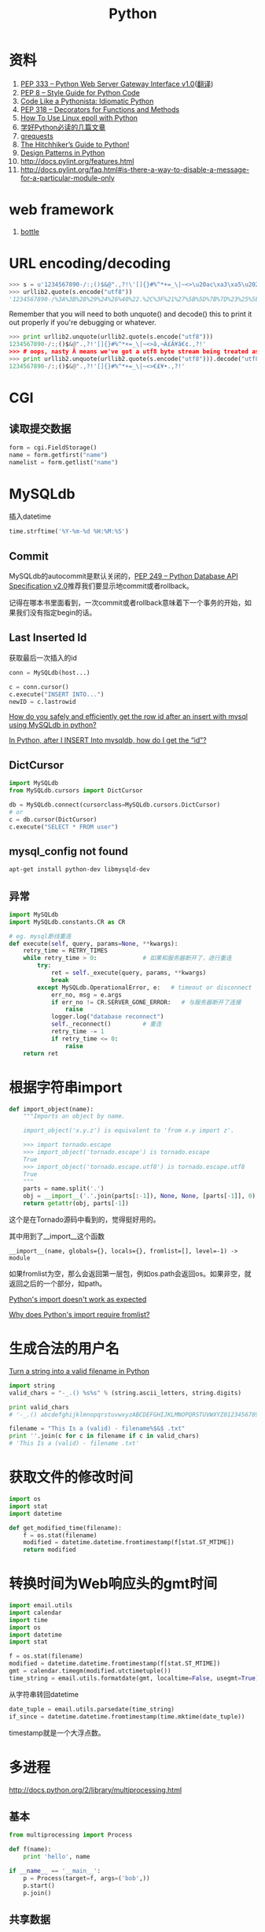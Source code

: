#+TITLE: Python
#+LINK_UP: index.html
#+LINK_HOME: index.html
#+OPTIONS: ^:{}

* 资料
  1. [[http://www.python.org/dev/peps/pep-0333/][PEP 333 -- Python Web Server Gateway Interface v1.0]]([[http://codeplayer.blogbus.com/files/1139476043.html][翻译]])
  2. [[http://www.python.org/dev/peps/pep-0008/][PEP 8 -- Style Guide for Python Code]]
  3. [[http://python.net/~goodger/projects/pycon/2007/idiomatic/handout.html][Code Like a Pythonista: Idiomatic Python]]
  4. [[http://www.python.org/dev/peps/pep-0318/][PEP 318 -- Decorators for Functions and Methods]]
  5. [[http://scotdoyle.com/python-epoll-howto.html][How To Use Linux epoll with Python]]
  6. [[http://feilong.me/2011/01/recommended-entries-for-you-to-master-python][学好Python必读的几篇文章]]
  7. [[https://github.com/kennethreitz/grequests][grequests]]
  8. [[http://docs.python-guide.org/en/latest/][The Hitchhiker’s Guide to Python!]]
  9. [[http://www.python.org/workshops/1997-10/proceedings/savikko.html][Design Patterns in Python]]
  10. http://docs.pylint.org/features.html
  11. http://docs.pylint.org/faq.html#is-there-a-way-to-disable-a-message-for-a-particular-module-only

* web framework
  1. [[http://bottlepy.org/docs/dev-cn/][bottle]]

* URL encoding/decoding

#+BEGIN_SRC python
  >>> s = u'1234567890-/:;()$&@".,?!\'[]{}#%^*+=_\|~<>\u20ac\xa3\xa5\u2022.,?!\''
  >>> urllib2.quote(s.encode("utf8"))
  '1234567890-/%3A%3B%28%29%24%26%40%22.%2C%3F%21%27%5B%5D%7B%7D%23%25%5E%2A%2B%3D_%5C%7C%7E%3C%3E%E2%82%AC%C2%A3%C2%A5%E2%80%A2.%2C%3F%21%27'
#+END_SRC

  Remember that you will need to both unquote() and decode() this to print it out properly if you're debugging or whatever.

#+BEGIN_SRC python
  >>> print urllib2.unquote(urllib2.quote(s.encode("utf8")))
  1234567890-/:;()$&@".,?!'[]{}#%^*+=_\|~<>â‚¬Â£Â¥â€¢.,?!'
  >>> # oops, nasty Â means we've got a utf8 byte stream being treated as an ascii stream
  >>> print urllib2.unquote(urllib2.quote(s.encode("utf8"))).decode("utf8")
  1234567890-/:;()$&@".,?!'[]{}#%^*+=_\|~<>€£¥•.,?!'
#+END_SRC

* CGI

** 读取提交数据
   #+BEGIN_SRC python
     form = cgi.FieldStorage()
     name = form.getfirst("name")
     namelist = form.getlist("name")
   #+END_SRC

* MySQLdb
  插入datetime
  #+BEGIN_SRC python
    time.strftime('%Y-%m-%d %H:%M:%S')
  #+END_SRC

** Commit
   MySQLdb的autocommit是默认关闭的，[[http://www.python.org/dev/peps/pep-0249/][PEP 249 -- Python Database API Specification v2.0]]推荐我们要显示地commit或者rollback。

   记得在哪本书里面看到，一次commit或者rollback意味着下一个事务的开始，如果我们没有指定begin的话。

** Last Inserted Id
   获取最后一次插入的id
   #+BEGIN_SRC python
     conn = MySQLdb(host...)

     c = conn.cursor()
     c.execute("INSERT INTO...")
     newID = c.lastrowid
   #+END_SRC

   [[http://stackoverflow.com/questions/706755/how-do-you-safely-and-efficiently-get-the-row-id-after-an-insert-with-mysql-usin][How do you safely and efficiently get the row id after an insert with mysql using MySQLdb in python? ]]

   [[http://stackoverflow.com/questions/2548493/in-python-after-i-insert-into-mysqldb-how-do-i-get-the-id][In Python, after I INSERT Into mysqldb, how do I get the “id”?]]

** DictCursor
   #+BEGIN_SRC python
     import MySQLdb
     from MySQLdb.cursors import DictCursor

     db = MySQLdb.connect(cursorclass=MySQLdb.cursors.DictCursor)
     # or
     c = db.cursor(DictCursor)
     c.execute("SELECT * FROM user")
   #+END_SRC

** mysql_config not found
   #+BEGIN_SRC sh
     apt-get install python-dev libmysqld-dev
   #+END_SRC

** 异常
   #+BEGIN_SRC python
     import MySQLdb
     import MySQLdb.constants.CR as CR

     # eg. mysql断线重连
     def execute(self, query, params=None, **kwargs):
         retry_time = RETRY_TIMES
         while retry_time > 0:             # 如果和服务器断开了，进行重连
             try:
                 ret = self._execute(query, params, **kwargs)
                 break
             except MySQLdb.OperationalError, e:   # timeout or disconnect
                 err_no, msg = e.args
                 if err_no != CR.SERVER_GONE_ERROR:   # 与服务器断开了连接
                     raise
                 logger.log("database reconnect")
                 self._reconnect()         # 重连
                 retry_time -= 1
                 if retry_time <= 0:
                     raise
         return ret
   #+END_SRC

* 根据字符串import
  #+BEGIN_SRC python
    def import_object(name):
        """Imports an object by name.

        import_object('x.y.z') is equivalent to 'from x.y import z'.

        >>> import tornado.escape
        >>> import_object('tornado.escape') is tornado.escape
        True
        >>> import_object('tornado.escape.utf8') is tornado.escape.utf8
        True
        """
        parts = name.split('.')
        obj = __import__('.'.join(parts[:-1]), None, None, [parts[-1]], 0)
        return getattr(obj, parts[-1])
  #+END_SRC
  这个是在Tornado源码中看到的，觉得挺好用的。

  其中用到了__import__这个函数

  #+BEGIN_EXAMPLE
    __import__(name, globals={}, locals={}, fromlist=[], level=-1) -> module
  #+END_EXAMPLE

  如果fromlist为空，那么会返回第一层包，例如os.path会返回os。如果非空，就返回之后的一个部分，如path。

  [[http://stackoverflow.com/questions/211100/pythons-import-doesnt-work-as-expected][Python's __import__ doesn't work as expected]]

  [[http://stackoverflow.com/questions/2724260/why-does-pythons-import-require-fromlist][Why does Python's __import__ require fromlist?]]

* 生成合法的用户名
  [[http://stackoverflow.com/questions/295135/turn-a-string-into-a-valid-filename-in-python][Turn a string into a valid filename in Python]]

  #+BEGIN_SRC python
    import string
    valid_chars = "-_.() %s%s" % (string.ascii_letters, string.digits)

    print valid_chars
    # '-_.() abcdefghijklmnopqrstuvwxyzABCDEFGHIJKLMNOPQRSTUVWXYZ0123456789'

    filename = "This Is a (valid) - filename%$&$ .txt"
    print ''.join(c for c in filename if c in valid_chars)
    # 'This Is a (valid) - filename .txt'
  #+END_SRC

* 获取文件的修改时间
  #+BEGIN_SRC python
    import os
    import stat
    import datetime

    def get_modified_time(filename):
        f = os.stat(filename)
        modified = datetime.datetime.fromtimestamp(f[stat.ST_MTIME])
        return modified
  #+END_SRC

* 转换时间为Web响应头的gmt时间
  #+BEGIN_SRC python
    import email.utils
    import calendar
    import time
    import os
    import datetime
    import stat

    f = os.stat(filename)
    modified = datetime.datetime.fromtimestamp(f[stat.ST_MTIME])
    gmt = calendar.timegm(modified.utctimetuple())
    time_string = email.utils.formatdate(gmt, localtime=False, usegmt=True)
  #+END_SRC

  从字符串转回datetime

  #+BEGIN_SRC python
    date_tuple = email.utils.parsedate(time_string)
    if_since = datetime.datetime.fromtimestamp(time.mktime(date_tuple))
  #+END_SRC

  timestamp就是一个大浮点数。

* 多进程
  http://docs.python.org/2/library/multiprocessing.html

** 基本
   #+BEGIN_SRC python
     from multiprocessing import Process

     def f(name):
         print 'hello', name

     if __name__ == '__main__':
         p = Process(target=f, args=('bob',))
         p.start()
         p.join()
   #+END_SRC
** 共享数据

*** Queues
    #+BEGIN_SRC python
      from multiprocessing import Process, Queue

      def f(q):
          q.put([42, None, 'hello'])

      if __name__ == '__main__':
          q = Queue()
          p = Process(target=f, args=(q,))
          p.start()
          print q.get()    # prints "[42, None, 'hello']"
          p.join()
    #+END_SRC

*** Pipes
    #+BEGIN_SRC python
      from multiprocessing import Process, Pipe

      def f(conn):
          conn.send([42, None, 'hello'])
          conn.close()

      if __name__ == '__main__':
          parent_conn, child_conn = Pipe()
          p = Process(target=f, args=(child_conn,))
          p.start()
          print parent_conn.recv()   # prints "[42, None, 'hello']"
          p.join()
    #+END_SRC

*** Lock
    #+BEGIN_SRC python
      from multiprocessing import Process, Lock

      def f(l, i):
          l.acquire()
          print 'hello world', i
          l.release()

      if __name__ == '__main__':
          lock = Lock()

          for num in range(10):
              Process(target=f, args=(lock, num)).start()
    #+END_SRC

* autopy
** 安装
   用pip安装autopy的时候，出现这个“X11/extensions/XTest.h: No such file or directory”。

   #+BEGIN_SRC sh
     sudo apt-get install libxtst-dev
   #+END_SRC

* 合并两个dict
  #+BEGIN_SRC python
    d1 = {1:1, 2:2}
    d2 = {1:1, 3:3}
    d1.update(d2)
    print d1
    # {1: 1, 2: 2, 3: 3}
  #+END_SRC

* logging
  #+BEGIN_SRC python
    def init_logger(log_filename='log.log'):
        import logging

        logger = logging.getLogger()
        formatter = logging.Formatter('%(asctime)s %(levelname)s %(message)s')

        hdlr = logging.FileHandler(log_filename)
        hdlr.setFormatter(formatter)
        logger.addHandler(hdlr)
        logger.setLevel(logging.NOTSET)

        return logger
  #+END_SRC

* 查看字符串编码
  #+BEGIN_SRC python
    import urllib
    rawdata = urllib.urlopen('http://www.google.cn/').read()

    import chardet
    chardet.detect(rawdata)
  #+END_SRC

* Jinja2
** 传递函数给Jinja2
   #+BEGIN_SRC python
     from jinja2 import Environment
     env = Environment()
     env.globals['foo'] = lambda: "foobar"
     env.from_string('{% macro bar() %}{{ foo() }}{% endmacro %}{{ bar() }}').render()
   #+END_SRC

** 实践
   1. https://bitbucket.org/plurk/solace
